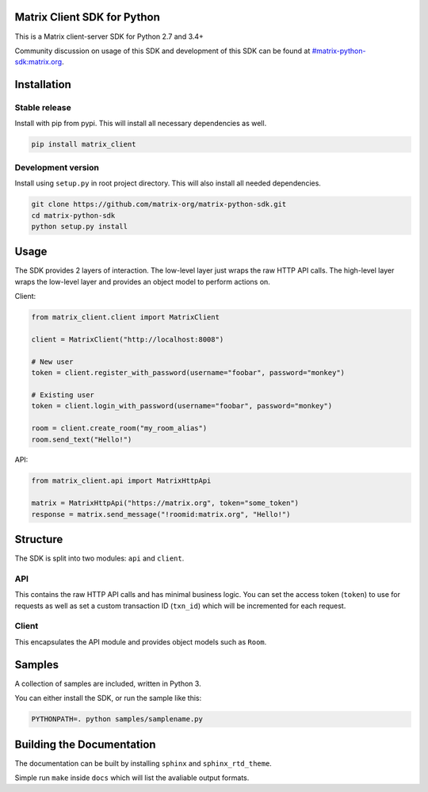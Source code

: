 Matrix Client SDK for Python
============================

.. image:: https://img.shields.io/pypi/v/matrix-client.svg?maxAge=2592000
  :target: https://pypi.python.org/pypi/matrix-client
  :alt: Latest Version
.. image:: https://travis-ci.org/matrix-org/matrix-python-sdk.svg?branch=master
  :target: https://travis-ci.org/matrix-org/matrix-python-sdk
  :alt: Travis-CI Results
.. image:: https://coveralls.io/repos/github/matrix-org/matrix-python-sdk/badge.svg?branch=master
  :target: https://coveralls.io/github/matrix-org/matrix-python-sdk?branch=master
  :alt: coveralls.io Results


This is a Matrix client-server SDK for Python 2.7 and 3.4+

Community discussion on usage of this SDK and development of this SDK can be
found at `#matrix-python-sdk:matrix.org`_.

.. _`#matrix-python-sdk:matrix.org`: https://matrix.to/#/%23matrix-python-sdk:matrix.org

Installation
=====
Stable release
-----
Install with pip from pypi. This will install all necessary dependencies as well.

.. code:: shell

   pip install matrix_client

Development version
-----
Install using ``setup.py`` in root project directory. This will also install all
needed dependencies.

.. code:: shell

   git clone https://github.com/matrix-org/matrix-python-sdk.git
   cd matrix-python-sdk
   python setup.py install

Usage
=====
The SDK provides 2 layers of interaction. The low-level layer just wraps the
raw HTTP API calls. The high-level layer wraps the low-level layer and provides
an object model to perform actions on.

Client:

.. code:: python

    from matrix_client.client import MatrixClient

    client = MatrixClient("http://localhost:8008")

    # New user
    token = client.register_with_password(username="foobar", password="monkey")

    # Existing user
    token = client.login_with_password(username="foobar", password="monkey")

    room = client.create_room("my_room_alias")
    room.send_text("Hello!")


API:

.. code:: python

    from matrix_client.api import MatrixHttpApi

    matrix = MatrixHttpApi("https://matrix.org", token="some_token")
    response = matrix.send_message("!roomid:matrix.org", "Hello!")


Structure
=========
The SDK is split into two modules: ``api`` and ``client``.

API
---
This contains the raw HTTP API calls and has minimal business logic. You can
set the access token (``token``) to use for requests as well as set a custom
transaction ID (``txn_id``) which will be incremented for each request.

Client
------
This encapsulates the API module and provides object models such as ``Room``.

Samples
=======
A collection of samples are included, written in Python 3.

You can either install the SDK, or run the sample like this:

.. code:: shell

    PYTHONPATH=. python samples/samplename.py

Building the Documentation
==========================

The documentation can be built by installing ``sphinx`` and ``sphinx_rtd_theme``.

Simple run ``make`` inside ``docs`` which will list the avaliable output formats.
